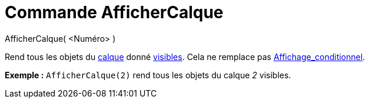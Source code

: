 = Commande AfficherCalque
:page-en: commands/ShowLayer
ifdef::env-github[:imagesdir: /fr/modules/ROOT/assets/images]

AfficherCalque( <Numéro> )

Rend tous les objets du xref:/Calques.adoc[calque] donné xref:/Propriétés_d'un_objet.adoc[visibles]. Cela ne remplace
pas xref:/Affichage_conditionnel.adoc[Affichage_conditionnel].

[EXAMPLE]
====

*Exemple :* `++AfficherCalque(2)++` rend tous les objets du calque _2_ visibles.

====
